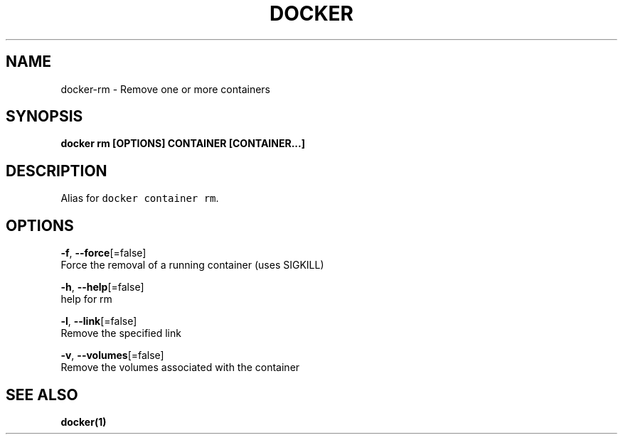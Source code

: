 .TH "DOCKER" "1" "Aug 2018" "Docker Community" "" 
.nh
.ad l


.SH NAME
.PP
docker\-rm \- Remove one or more containers


.SH SYNOPSIS
.PP
\fBdocker rm [OPTIONS] CONTAINER [CONTAINER...]\fP


.SH DESCRIPTION
.PP
Alias for \fB\fCdocker container rm\fR\&.


.SH OPTIONS
.PP
\fB\-f\fP, \fB\-\-force\fP[=false]
    Force the removal of a running container (uses SIGKILL)

.PP
\fB\-h\fP, \fB\-\-help\fP[=false]
    help for rm

.PP
\fB\-l\fP, \fB\-\-link\fP[=false]
    Remove the specified link

.PP
\fB\-v\fP, \fB\-\-volumes\fP[=false]
    Remove the volumes associated with the container


.SH SEE ALSO
.PP
\fBdocker(1)\fP
